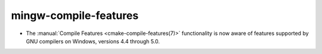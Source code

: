 mingw-compile-features
----------------------

* The :manual:`Compile Features <cmake-compile-features(7)>` functionality
  is now aware of features supported by GNU compilers on Windows, versions
  4.4 through 5.0.
